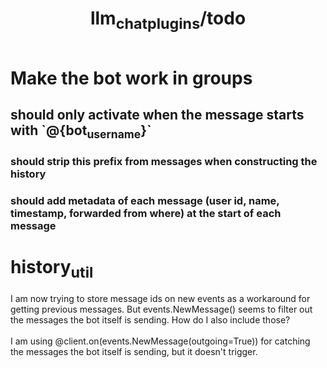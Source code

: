 #+TITLE: llm_chat_plugins/todo

* Make the bot work in groups
** should only activate when the message starts with `@{bot_username}`
*** should strip this prefix from messages when constructing the history
*** should add metadata of each message (user id, name, timestamp, forwarded from where) at the start of each message

* history_util
#+begin_verse
I am now trying to store message ids on new events as a workaround for getting previous messages. But events.NewMessage() seems to filter out the messages the bot itself is sending. How do I also include those?

I am using @client.on(events.NewMessage(outgoing=True)) for catching the messages the bot itself is sending, but it doesn't trigger.
#+end_verse

